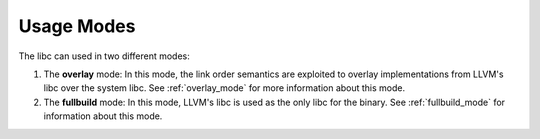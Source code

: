 ===========
Usage Modes
===========

The libc can used in two different modes:

#. The **overlay** mode: In this mode, the link order semantics are exploited
   to overlay implementations from LLVM's libc over the system libc. See
   :ref:`overlay_mode` for more information about this mode.
#. The **fullbuild** mode: In this mode, LLVM's libc is used as the only libc
   for the binary. See :ref:`fullbuild_mode` for information about this mode.
